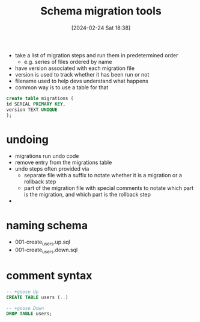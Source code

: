:PROPERTIES:
:ID:       cc8d8652-2b6b-4ccf-8029-d4e2de764317
:END:
#+title: Schema migration tools
#+date: [2024-02-24 Sat 18:38]
#+startup: overview


- take a list of migration steps and run them in predetermined order
  - e.g. series of files ordered by name
- have version associated with each migration file
- version is used to track whether it has been run or not
- filename used to help devs understand what happens
- common way is to use a table for that
#+begin_src sql
create table migrations (
id SERIAL PRIMARY KEY,
version TEXT UNIQUE
);
#+end_src
* undoing
- migrations run undo code
- remove entry from the migrations table
- undo steps often provided via
  - separate file with a suffix to notate whether it is a migration or a rollback step
  - part of the migration file with special comments to notate which part is the migration, and which part is the rollback step
-
* naming schema
- 001-create_users.up.sql
- 001-create_users.down.sql
* comment syntax
#+begin_src sql
-- +goose Up
CREATE TABLE users (..)

-- +goose Down
DROP TABLE users;
#+end_src
